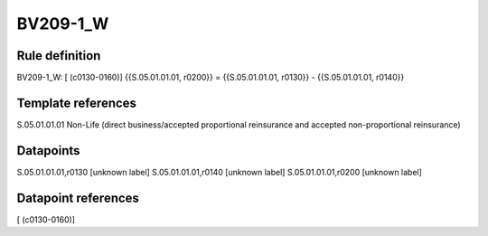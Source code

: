 =========
BV209-1_W
=========

Rule definition
---------------

BV209-1_W: [ (c0130-0160)] {{S.05.01.01.01, r0200}} = {{S.05.01.01.01, r0130}} - {{S.05.01.01.01, r0140}}


Template references
-------------------

S.05.01.01.01 Non-Life (direct business/accepted proportional reinsurance and accepted non-proportional reinsurance)


Datapoints
----------

S.05.01.01.01,r0130 [unknown label]
S.05.01.01.01,r0140 [unknown label]
S.05.01.01.01,r0200 [unknown label]


Datapoint references
--------------------

[ (c0130-0160)]